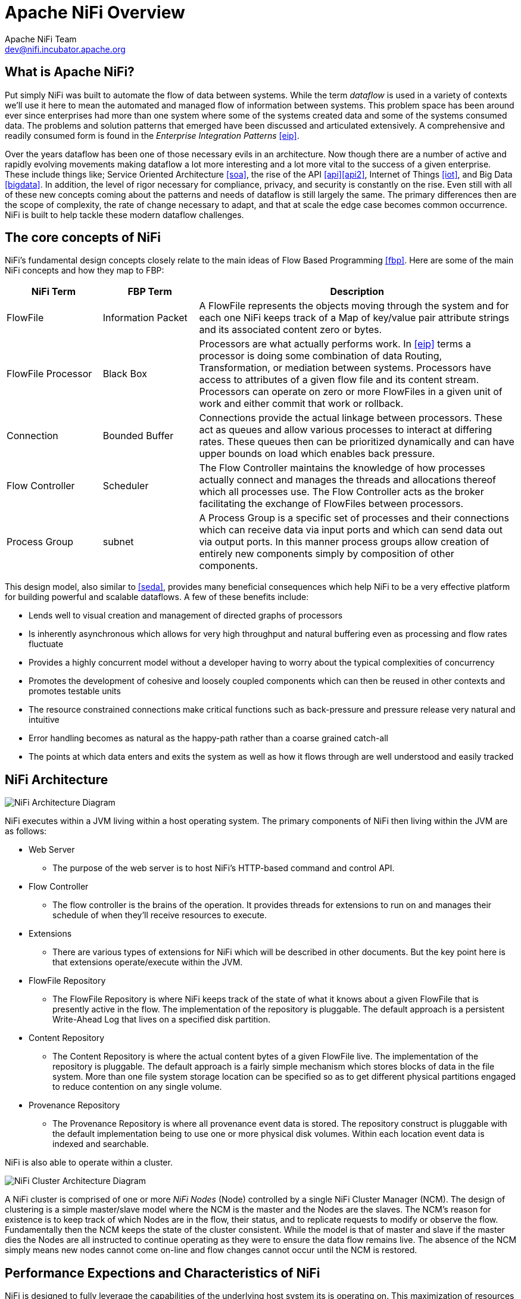 //
// Licensed to the Apache Software Foundation (ASF) under one or more
// contributor license agreements.  See the NOTICE file distributed with
// this work for additional information regarding copyright ownership.
// The ASF licenses this file to You under the Apache License, Version 2.0
// (the "License"); you may not use this file except in compliance with
// the License.  You may obtain a copy of the License at
//
//     http://www.apache.org/licenses/LICENSE-2.0
//
// Unless required by applicable law or agreed to in writing, software
// distributed under the License is distributed on an "AS IS" BASIS,
// WITHOUT WARRANTIES OR CONDITIONS OF ANY KIND, either express or implied.
// See the License for the specific language governing permissions and
// limitations under the License.
//
Apache NiFi Overview
====================
Apache NiFi Team <dev@nifi.incubator.apache.org>
:homepage: http://nifi.incubator.apache.org

What is Apache NiFi?
--------------------
Put simply NiFi was built to automate the flow of data between systems.  While
the term 'dataflow' is used in a variety of contexts we'll use it here 
to mean the automated and managed flow of information between systems.  This 
problem space has been around ever since enterprises had more than one system 
where some of the systems created data and some of the systems consumed data.
The problems and solution patterns that emerged have been discussed and 
articulated extensively.  A comprehensive and readily consumed form is found in
the _Enterprise Integration Patterns_ <<eip>>.

Over the years dataflow has been one of those necessary evils in an 
architecture.  Now though there are a number of active and rapidly evolving 
movements making dataflow a lot more interesting and a lot more vital to the 
success of a given enterprise.  These include things like; Service Oriented 
Architecture <<soa>>, the rise of the API <<api>><<api2>>, Internet of Things <<iot>>,
and Big Data <<bigdata>>.  In addition, the level of rigor necessary for 
compliance, privacy, and security is constantly on the rise.  Even still with 
all of these new concepts coming about the patterns and needs of dataflow is 
still largely the same.  The primary differences then are the scope of
complexity, the rate of change necessary to adapt, and that at scale  
the edge case becomes common occurrence.  NiFi is built to help tackle these 
modern dataflow challenges.

The core concepts of NiFi
-------------------------

NiFi's fundamental design concepts closely relate to the main ideas of Flow Based
Programming <<fbp>>.  Here are some of 
the main NiFi concepts and how they map to FBP:
[grid="rows"]
[options="header",cols="3,3,10"]
|===========================
| NiFi Term | FBP Term| Description

| FlowFile | Information Packet | 
A FlowFile represents the objects moving through the system and for each one NiFi
keeps track of a Map of key/value pair attribute strings and its associated 
content zero or bytes.

| FlowFile Processor | Black Box | 
Processors are what actually performs work.  In <<eip>> terms a processor is 
doing some combination of data Routing, Transformation, or mediation between
systems.  Processors have access to attributes of a given flow file and its 
content stream.  Processors can operate on zero or more FlowFiles in a given unit of work
and either commit that work or rollback.

| Connection | Bounded Buffer | 
Connections provide the actual linkage between processors.  These act as queues
and allow various processes to interact at differing rates.  These queues then 
can be prioritized dynamically and can have upper bounds on load which enables
back pressure.

| Flow Controller | Scheduler | 
The Flow Controller maintains the knowledge of how processes actually connect 
and manages the threads and allocations thereof which all processes use.  The
Flow Controller acts as the broker facilitating the exchange of FlowFiles 
between processors.

| Process Group | subnet | 
A Process Group is a specific set of processes and their connections which can
receive data via input ports and which can send data out via output ports.  In 
this manner process groups allow creation of entirely new components simply by
composition of other components.

|===========================

This design model, also similar to <<seda>>, provides many beneficial consequences which help NiFi 
to be a very effective platform for building powerful and scalable dataflows.
A few of these benefits include:

* Lends well to visual creation and management of directed graphs of processors
* Is inherently asynchronous which allows for very high throughput and natural buffering even as processing and flow rates fluctuate
* Provides a highly concurrent model without a developer having to worry about the typical complexities of concurrency
* Promotes the development of cohesive and loosely coupled components which can then be reused in other contexts and promotes testable units
* The resource constrained connections make critical functions such as back-pressure and pressure release very natural and intuitive
* Error handling becomes as natural as the happy-path rather than a coarse grained catch-all
* The points at which data enters and exits the system as well as how it flows through are well understood and easily tracked

NiFi Architecture
-----------------
image::nifi-arch.png["NiFi Architecture Diagram"]

NiFi executes within a JVM living within a host operating system.  The primary
components of NiFi then living within the JVM are as follows:

* Web Server
** The purpose of the web server is to host NiFi's HTTP-based command and control API.
* Flow Controller
** The flow controller is the brains of the operation. It provides threads for extensions to run on and manages their schedule of when they'll receive resources to execute.
* Extensions
** There are various types of extensions for NiFi which will be described in other documents.  But the key point here is that extensions operate/execute within the JVM.
* FlowFile Repository
** The FlowFile Repository is where NiFi keeps track of the state of what it knows about a given FlowFile that is presently active in the flow.  The implementation of the repository is pluggable.  The default approach is a persistent Write-Ahead Log that lives on a specified disk partition. 
* Content Repository
** The Content Repository is where the actual content bytes of a given FlowFile live.  The implementation of the repository is pluggable.  The default approach is a fairly simple mechanism which stores blocks of data in the file system.   More than one file system storage location can be specified so as to get different physical partitions engaged to reduce contention on any single volume.
* Provenance Repository
** The Provenance Repository is where all provenance event data is stored.  The repository construct is pluggable with the default implementation being to use  one or more physical disk volumes.  Within each location event data is indexed  and searchable.

NiFi is also able to operate within a cluster.

image::nifi-arch-cluster.png["NiFi Cluster Architecture Diagram"]

A NiFi cluster is comprised of one or more 'NiFi Nodes' (Node) controlled
by a single NiFi Cluster Manager (NCM).  The design of clustering is a simple
master/slave model where the NCM is the master and the Nodes are the slaves.
The NCM's reason for existence is to keep track of which Nodes are in the flow,
their status, and to replicate requests to modify or observe the 
flow.  Fundamentally then the NCM keeps the state of the cluster consistent.  
While the model is that of master and slave if the master dies the Nodes are all
instructed to continue operating as they were to ensure the data flow remains live.
The absence of the NCM simply means new nodes cannot come on-line and flow changes
cannot occur until the NCM is restored.

Performance Expections and Characteristics of NiFi
--------------------------------------------------
NiFi is designed to fully leverage the capabilities of the underlying host system
its is operating on.  This maximization of resources is particularly strong with
regard to CPU and disk.  Many more details will
be provided on best practices and configuration tips in the Administration Guide. 

- For IO:
The throughput or latency
one can expect to see will vary greatly on how the system is configured.  Given
that there are pluggable approaches to most of the major NiFi subsystems the
performance will vary greatly among them.  But, for something concrete and broadly
applicable lets consider the out of the box default implementations that are used.
These are all persistent with guaranteed delivery and do so using local disk.  So 
assume roughly 50 MB/s read/write rate on modest disks or RAID volumes 
within a modest server.  NiFi for a large class of data flows then be able to 
efficiently reach one hundred or more MB/s of throughput.  That is because linear growth
is expected for each physical parition and content repository added to NiFi up until
the rate of data tracking imposed on the FlowFile repository and provenance repository
starts to create bottlenecks.  We plan to provide a benchmarking/performance test template to 
include in the build which will allow users to easily test their system and 
to identify where bottlenecks are and at which point they might become a factor.  It 
should also make it easy for system administrators to make changes and to verity the impact.

- For CPU:
The FlowController acts as the engine dictating when a given processor will be
given a thread to execute.  Processors should be written to return the thread
as soon as they're done executing their task.  The FlowController can be given a 
configuration value indicating how many threads there should be for the various
thread pools it maintains.  What the ideal number to use will depend on the 
resources of the host system in terms of numbers of cores, whether that system is
running other services as well, and the nature of the processing in the flow.  For
typical IO heavy flows though it would be quite reasonable to set many dozens of threads
to be available if not more.

- For RAM:
NiFi lives within the JVM and is thus generally limited to the memory space it 
is afforded by the JVM.  Garbage collection of the JVM becomes a very important
factor to both restricting the total practical size the heap can be as well as
how well the application will run over time.  Processors built with no consideration
for memory contention will certainly causes garbage collection issues.  If FlowFile
attributes are used to store many large Strings and those then fill up the flow
that can create challenges as well.  There though NiFi will swap-out FlowFiles
sitting in queues that build up.  To do this it will write them out to disk.  This
is a very powerful feature for cases where a particular downstream consumer system 
is down for a period of time.  NiFi will safely swap out the FlowFile data from 
the heap and onto disk.  Once the flow starts moving again NiFi will gradually 
swap those items back in.  Within the framework great care is taken to be good
stewards of the JVM GC process and provided the same care is taken for all processors
and extensions in the flow then one can expect sustained efficient operation.

Dataflow Challenges : NiFi Features
-----------------------------------
* Systems fail
** Explanation: Networks fail, disks fail, software crashes, people make mistakes.
** Features: Fault-tolerance, buffering, durability, flow-specific QoS, data provenance, recovery/go back in time, visual command and control
* Data access exceeds capacity to consume
** Explanation: Sometimes a given data source can outpace some part of the processing or delivery chain - it only takes one weak-link to have an issue.
** Features: Prioritization, Back-pressure, congestion-avoidance, QoS (some things are critical and some are not)
* Boundary conditions are mere suggestions
** Explanation: You will get data that is too big, too small, too fast, too slow, corrupt, wrong, wrong format
** Features: flow-specific latency vs throughput tradeoffs, flow specific loss tolerance vs guaranteed delivery, extensible transformations
* What is noise one day becomes signal the next
** Explanation: Priorities of an organization change - rapidly.  Enabling new flows and changing existing ones must be fast.
** Features:  Dynamic prioritization of data.  Go back in time (rolling buffer of recorded history).  Real-time visual command and control.  Changes are immediate and fine-grained.
* Compliance and security
** Explanation: Laws and regulations change.  Business to business agreements change.  System to system and system to user interactions must be secure and trusted.
** Features: 2-Way SSL.  Pluggable authentication and authorization.  Data provenance.
* Continuous improvement occurs in production
** Explanation: It is often not possible to come even close to replicating production environments in the lab.
** Features: Flow-specific QoS.  Cheap copy-on-write.  Data provenance.  It is safe to tee a flow to an unreliable or non-production system.

# References
[bibliography]
- [[[eip]]] Gregor Hohpe. Enterprise Integration Patterns [online].  Retrieved: 27 Dec 2014, from: http://www.enterpriseintegrationpatterns.com/
- [[[soa]]] Wikipedia. Service Oriented Architecture [online]. Retrieved: 27 Dec 2014, from: http://en.wikipedia.org/wiki/Service-oriented_architecture
- [[[api]]] Eric Savitz.  Welcome to the API Economy [online].  Forbes.com. Retrieved: 27 Dec 2014, from: http://www.forbes.com/sites/ciocentral/2012/08/29/welcome-to-the-api-economy/
- [[[api2]]] Adam Duvander.  The rise of the API economy and consumer-led ecosystems [online]. thenextweb.com.  Retrieved: 27 Dec 2014, from: http://thenextweb.com/dd/2014/03/28/api-economy/
- [[[iot]]] Wikipedia. Internet of Things [online]. Retrieved: 27 Dec 2014, from: http://en.wikipedia.org/wiki/Internet_of_Things
- [[[bigdata]]] Wikipedia.  Big Data [online].  Retrieved: 27 Dec 2014, from: http://en.wikipedia.org/wiki/Big_data
- [[[fbp]]] Wikipedia.  Flow Based Programming [online].  Retrieved: 28 Dec 2014, from: http://en.wikipedia.org/wiki/Flow-based_programming#Concepts
- [[[seda]]] Matt Welsh.  Harvard.  SEDA: An Architecture for Highly Concurrent Server Applications [online].  Retrieved: 28 Dec 2014, from: http://www.eecs.harvard.edu/~mdw/proj/seda/